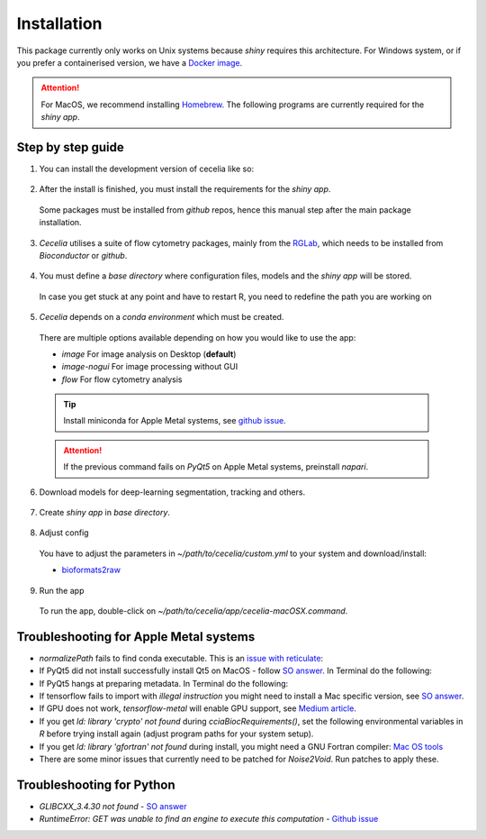 Installation
============

This package currently only works on Unix systems because *shiny* requires this architecture.
For Windows system, or if you prefer a containerised version, we have a `Docker image <https://github.com/schienstockd/ceceliaDocker>`_.

.. attention::
  For MacOS, we recommend installing `Homebrew <https://brew.sh/>`_.
  The following programs are currently required for the `shiny app`.
  
  .. code-block:: bash
    :caption: Install required programs via Homebrew
    
    brew install pstree
    brew install openssl
    # If you don't have Xcode
    brew install cmake

Step by step guide 
------------------

1. You can install the development version of cecelia like so:

  .. code-block:: R
    :caption: Install github version
      
    if (!require("remotes", quietly = TRUE))
      install.packages("remotes")
    remotes::install_github("schienstockd/cecelia", Ncpus = 4, repos = "https://cloud.r-project.org")
    
2. After the install is finished, you must install the requirements for the *shiny app*.
  Some packages must be installed from *github* repos, hence this manual step after the main package installation.
  
  .. code-block:: R
    :caption: Install shiny app requirements
  
    library(cecelia)
    cciaAppRequirements(repos = "https://cloud.r-project.org")

3. *Cecelia* utilises a suite of flow cytometry packages, mainly from the `RGLab <https://github.com/RGLab>`_, which needs to be installed from *Bioconductor* or *github*.
  
  .. code-block:: R
    :caption: Install Bioconductor requirements
    
    cciaBiocRequirements()

4. You must define a *base directory* where configuration files, models and the *shiny app* will be stored.

  .. code-block:: R
    :caption: Define base directory
    
    cciaSetup("/REPLACE/WITH/YOUR/PATH")
  
  In case you get stuck at any point and have to restart R, you need to redefine the path you are working on
  
  .. code-block:: R
    :caption: Restart Cecelia
    
    # if you already installed flowCore during cciaBiocRequirements, otherwise comment out
    library(flowCore)
    Sys.setenv(KMP_DUPLICATE_LIB_OK = "TRUE")
    library(cecelia)
    cciaUse("/REPLACE/WITH/YOUR/PATH")

5. *Cecelia* depends on a *conda environment* which must be created.
  There are multiple options available depending on how you would like to use the app:
  
  * `image` For image analysis on Desktop (**default**)
  * `image-nogui` For image processing without GUI
  * `flow` For flow cytometry analysis
  
  .. tip::
    Install miniconda for Apple Metal systems, see `github issue <https://github.com/rstudio/reticulate/issues/1298#issuecomment-1310660021>`_.
    
    .. code-block:: R
      :caption: Install miniconda
      
      reticulate::install_miniconda()
  
  .. code-block:: R
    :caption: Create conda environment
  
    cciaCondaCreate(envType = "image")
  
  .. attention::
    If the previous command fails on *PyQt5* on Apple Metal systems, preinstall *napari*.
    
    ..  code-block:: R
      :caption: Preinstall napari
      
      cciaCondaCreate(preinstallNapari = TRUE)
  
6. Download models for deep-learning segmentation, tracking and others.

  .. code-block:: R
    :caption: Download models
    
    cciaModels()

7. Create *shiny app* in *base directory*.

  .. code-block:: R
    :caption: Create *shiny app*.
  
    cciaCreateApp()

8. Adjust config
  You have to adjust the parameters in `~/path/to/cecelia/custom.yml` to your system and download/install:

  * `bioformats2raw <https://github.com/glencoesoftware/bioformats2raw/releases/download/v0.8.0/bioformats2raw-0.8.0.zip>`_

  .. code-block:: YAML
    :caption: Adjust config.
  
    default:
      dirs:
        bioformats2raw: "/path/to/bioformats2raw"
        projects: "/your/project/directory/"
      volumes:
        SSD: "/your/ssd/directory/"
        home: "~/"
        computer: "/"
      python:
        conda:
          env: "r-cecelia-env"
          source:
            env: "r-cecelia-env"
            
9. Run the app
  To run the app, double-click on `~/path/to/cecelia/app/cecelia-macOSX.command`.

Troubleshooting for Apple Metal systems
---------------------------------------

* `normalizePath` fails to find conda executable. This is an `issue with reticulate <https://github.com/rstudio/reticulate/issues/1460#issuecomment-1995795408>`_:

  .. code-block:: R
    :caption: Temporary fix if `reticulate` fails to initialise conda environment
    
    assignInNamespace("is_conda_python", function(x){ return(FALSE) }, ns="reticulate")

* If PyQt5 did not install successfully install Qt5 on MacOS - follow `SO answer <https://stackoverflow.com/a/71669996>`_. 
  In Terminal do the following:
  
  .. code-block:: bash
    :caption: Install and link PyQt5.
      
    brew install qt5
    brew link qt5 --force

* If PyQt5 hangs at preparing metadata. In Terminal do the following:

  .. code-block:: bash
    :caption: Install SIP and configure PyQt5
  
    brew install sip
    # The directory might be different depending on where r-miniconda is installed on your system
    . ~/Library/r-miniconda-arm64/etc/profile.d/conda.sh
    conda activate r-cecelia-env
    pip install pyqt5 --config-settings --confirm-license= --verbose

* If tensorflow fails to import with `illegal instruction` you might need to install a Mac specific version, 
  see `SO answer <https://stackoverflow.com/a/77067787>`_.

* If GPU does not work, `tensorflow-metal` will enable GPU support, see `Medium article <https://medium.com/bluetuple-ai/how-to-enable-gpu-support-for-tensorflow-or-pytorch-on-macos-4aaaad057e74>`_.

* If you get `ld: library 'crypto' not found` during `cciaBiocRequirements()`, set the following environmental variables in `R` before trying install again (adjust program paths for your system setup).

  .. code-block:: R
    :caption: Make sure `R` knows where to look for installed libraries
    
    Sys.setenv(LIBRARY_PATH="/opt/homebrew/lib")
    Sys.setenv(LDFLAGS="-L/opt/homebrew/lib")
    Sys.setenv(CPPFLAGS="-I/opt/homebrew/include")

* If you get `ld: library 'gfortran' not found` during install, you might need a GNU Fortran compiler: `Mac OS tools <https://cran.r-project.org/bin/macosx/tools/>`_

* There are some minor issues that currently need to be patched for *Noise2Void*. Run patches to apply these.

  .. code-block:: R
    :caption: Run patches

    cciaApplyPatches()

Troubleshooting for Python 
--------------------------

* `GLIBCXX_3.4.30 not found` - `SO answer <https://stackoverflow.com/a/74533050>`_

* `RuntimeError: GET was unable to find an engine to execute this computation` - `Github issue <https://github.com/haotian-liu/LLaVA/issues/123#issuecomment-1539434115>`_

  .. code-block:: bash
    :caption: Install GLIBCXX libraries for python

    conda install -c conda-forge libstdcxx-ng=12